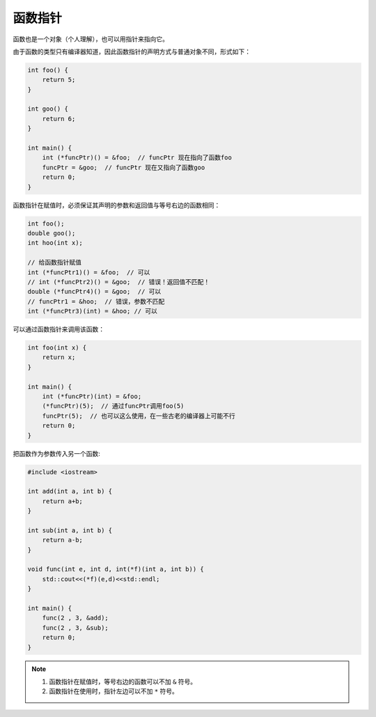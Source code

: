 函数指针
========

函数也是一个对象（个人理解），也可以用指针来指向它。

由于函数的类型只有编译器知道，因此函数指针的声明方式与普通对象不同，形式如下：

.. code-block:: cpp

    int foo() {
        return 5;
    }
    
    int goo() {
        return 6;
    }
    
    int main() {
        int (*funcPtr)() = &foo;  // funcPtr 现在指向了函数foo
        funcPtr = &goo;  // funcPtr 现在又指向了函数goo
        return 0;
    }

函数指针在赋值时，必须保证其声明的参数和返回值与等号右边的函数相同：

.. code-block:: cpp

    int foo();
    double goo();
    int hoo(int x);
    
    // 给函数指针赋值
    int (*funcPtr1)() = &foo;  // 可以
    // int (*funcPtr2)() = &goo;  // 错误！返回值不匹配！
    double (*funcPtr4)() = &goo;  // 可以
    // funcPtr1 = &hoo;  // 错误，参数不匹配
    int (*funcPtr3)(int) = &hoo; // 可以

可以通过函数指针来调用该函数：

.. code-block:: cpp

    int foo(int x) {
        return x;
    }
    
    int main() {
        int (*funcPtr)(int) = &foo; 
        (*funcPtr)(5);  // 通过funcPtr调用foo(5)
        funcPtr(5);  // 也可以这么使用，在一些古老的编译器上可能不行
        return 0;
    }

把函数作为参数传入另一个函数:

.. code-block:: cpp

    #include <iostream>

    int add(int a, int b) {
        return a+b;
    }

    int sub(int a, int b) {
        return a-b;
    }

    void func(int e, int d, int(*f)(int a, int b)) {
        std::cout<<(*f)(e,d)<<std::endl;
    }

    int main() {
        func(2 , 3, &add);
        func(2 , 3, &sub);
        return 0;
    }

.. note::

    1. 函数指针在赋值时，等号右边的函数可以不加 ``&`` 符号。

    2. 函数指针在使用时，指针左边可以不加 ``*`` 符号。